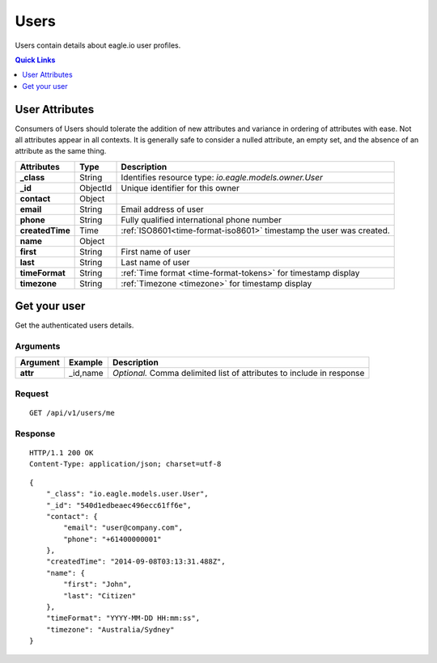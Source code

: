 .. _api-resources-users:

Users
=========

Users contain details about eagle.io user profiles.

.. contents:: Quick Links
    :depth: 1
    :local:

.. only:: not latex

    |

User Attributes
-----------------
Consumers of Users should tolerate the addition of new attributes and variance in ordering of attributes with ease. Not all attributes appear in all contexts. It is generally safe to consider a nulled attribute, an empty set, and the absence of an attribute as the same thing.

.. table::
    :class: table-fluid

    =================   =========   ====================================================================
    Attributes          Type        Description
    =================   =========   ====================================================================
    **_class**          String      Identifies resource type: *io.eagle.models.owner.User*
    **_id**             ObjectId    Unique identifier for this owner
    **contact**         Object      
    | **email**         String      Email address of user
    | **phone**         String      Fully qualified international phone number
    **createdTime**     Time        :ref:`ISO8601<time-format-iso8601>` timestamp the user was created.
    **name**            Object      
    | **first**         String      First name of user
    | **last**          String      Last name of user
    **timeFormat**      String      :ref:`Time format <time-format-tokens>` for timestamp display
    **timezone**        String      :ref:`Timezone <timezone>` for timestamp display
    =================   =========   ====================================================================

.. only:: not latex

    |

Get your user 
-------------
Get the authenticated users details.

Arguments
~~~~~~~~~

.. table::
    :class: table-fluid
    
    =================   =================   ================================================================
    Argument            Example             Description
    =================   =================   ================================================================
    **attr**            _id,name            *Optional.* 
                                            Comma delimited list of attributes to include in response
    =================   =================   ================================================================

Request
~~~~~~~~

::

    GET /api/v1/users/me

Response
~~~~~~~~

::
    
    HTTP/1.1 200 OK
    Content-Type: application/json; charset=utf-8

::
    
    {
        "_class": "io.eagle.models.user.User",
        "_id": "540d1edbeaec496ecc61ff6e",
        "contact": {
            "email": "user@company.com",
            "phone": "+61400000001"
        },
        "createdTime": "2014-09-08T03:13:31.488Z",
        "name": {
            "first": "John",
            "last": "Citizen"
        },
        "timeFormat": "YYYY-MM-DD HH:mm:ss",
        "timezone": "Australia/Sydney"
    }


